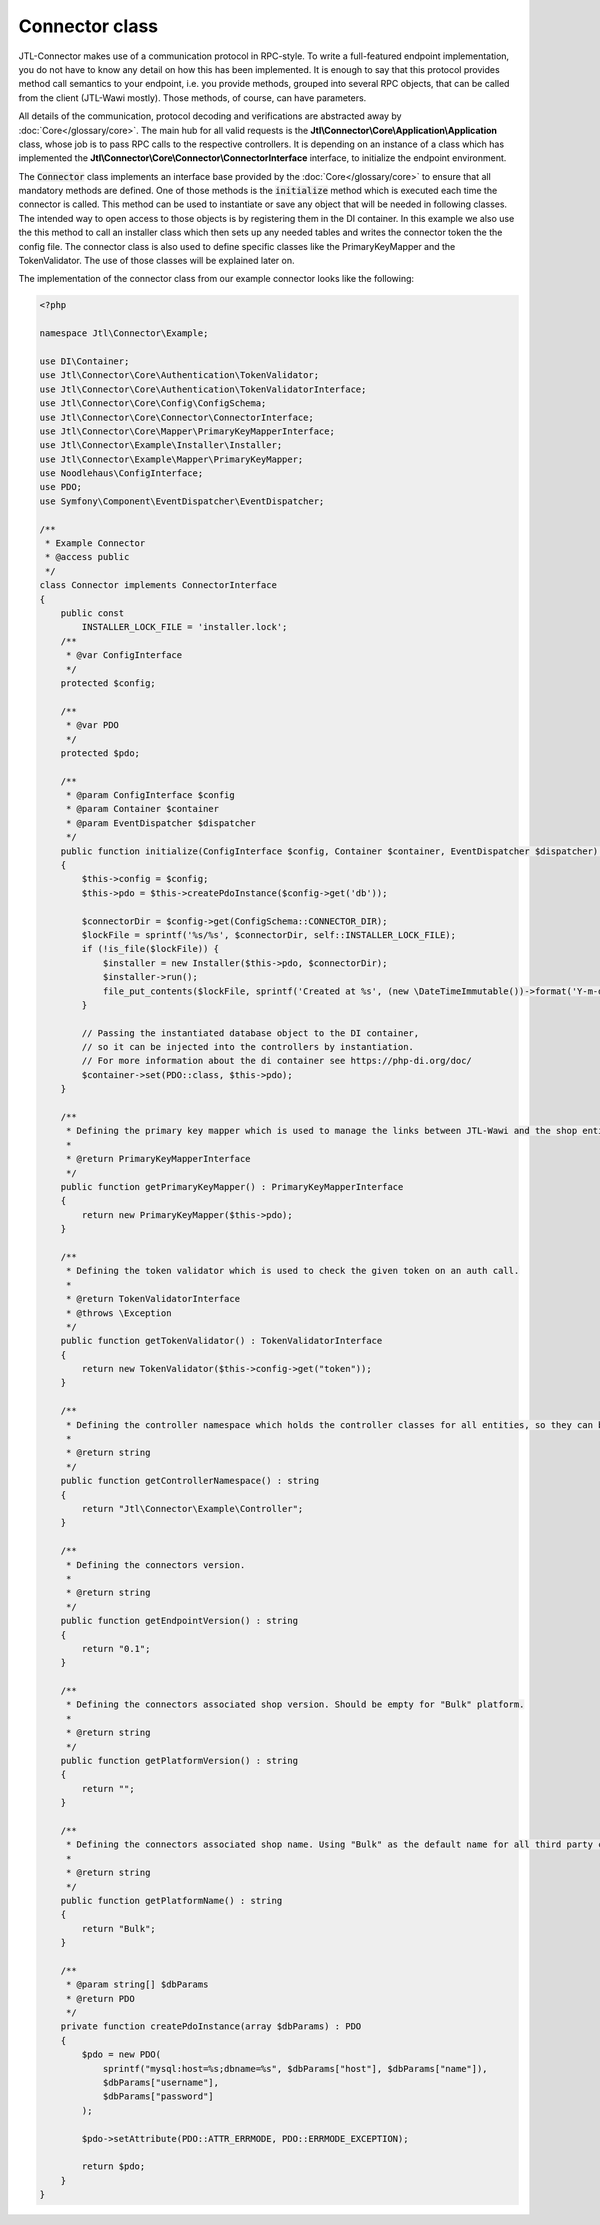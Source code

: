 .. _connector-class:

Connector class
===============

JTL-Connector makes use of a communication protocol in RPC-style.
To write a full-featured endpoint implementation, you do not have to know any detail on how this has been implemented.
It is enough to say that this protocol provides method call semantics to your endpoint, i.e. you provide methods, grouped into several RPC objects, that can be called from the client (JTL-Wawi mostly).
Those methods, of course, can have parameters.

All details of the communication, protocol decoding and verifications are abstracted away by :doc:`Core</glossary/core>`.
The main hub for all valid requests is the **Jtl\\Connector\\Core\\Application\\Application** class, whose job is to pass RPC calls to the respective controllers. It is depending on an instance of a class which has implemented the **Jtl\\Connector\\Core\\Connector\\ConnectorInterface** interface, to initialize the endpoint environment.

The :code:`Connector` class implements an interface base provided by the :doc:`Core</glossary/core>` to ensure that all mandatory methods are defined.
One of those methods is the :code:`initialize` method which is executed each time the connector is called. This method can be used to instantiate or save any object that will be needed in following classes. The intended way to open access to those objects is by registering them in the DI container.
In this example we also use the this method to call an installer class which then sets up any needed tables and writes the connector token the the config file.
The connector class is also used to define specific classes like the PrimaryKeyMapper and the TokenValidator.
The use of those classes will be explained later on.

The implementation of the connector class from our example connector looks like the following:

.. code-block:: php

    <?php

    namespace Jtl\Connector\Example;

    use DI\Container;
    use Jtl\Connector\Core\Authentication\TokenValidator;
    use Jtl\Connector\Core\Authentication\TokenValidatorInterface;
    use Jtl\Connector\Core\Config\ConfigSchema;
    use Jtl\Connector\Core\Connector\ConnectorInterface;
    use Jtl\Connector\Core\Mapper\PrimaryKeyMapperInterface;
    use Jtl\Connector\Example\Installer\Installer;
    use Jtl\Connector\Example\Mapper\PrimaryKeyMapper;
    use Noodlehaus\ConfigInterface;
    use PDO;
    use Symfony\Component\EventDispatcher\EventDispatcher;

    /**
     * Example Connector
     * @access public
     */
    class Connector implements ConnectorInterface
    {
        public const
            INSTALLER_LOCK_FILE = 'installer.lock';
        /**
         * @var ConfigInterface
         */
        protected $config;

        /**
         * @var PDO
         */
        protected $pdo;

        /**
         * @param ConfigInterface $config
         * @param Container $container
         * @param EventDispatcher $dispatcher
         */
        public function initialize(ConfigInterface $config, Container $container, EventDispatcher $dispatcher) : void
        {
            $this->config = $config;
            $this->pdo = $this->createPdoInstance($config->get('db'));

            $connectorDir = $config->get(ConfigSchema::CONNECTOR_DIR);
            $lockFile = sprintf('%s/%s', $connectorDir, self::INSTALLER_LOCK_FILE);
            if (!is_file($lockFile)) {
                $installer = new Installer($this->pdo, $connectorDir);
                $installer->run();
                file_put_contents($lockFile, sprintf('Created at %s', (new \DateTimeImmutable())->format('Y-m-d H:i:s')));
            }

            // Passing the instantiated database object to the DI container,
            // so it can be injected into the controllers by instantiation.
            // For more information about the di container see https://php-di.org/doc/
            $container->set(PDO::class, $this->pdo);
        }

        /**
         * Defining the primary key mapper which is used to manage the links between JTL-Wawi and the shop entities.
         *
         * @return PrimaryKeyMapperInterface
         */
        public function getPrimaryKeyMapper() : PrimaryKeyMapperInterface
        {
            return new PrimaryKeyMapper($this->pdo);
        }

        /**
         * Defining the token validator which is used to check the given token on an auth call.
         *
         * @return TokenValidatorInterface
         * @throws \Exception
         */
        public function getTokenValidator() : TokenValidatorInterface
        {
            return new TokenValidator($this->config->get("token"));
        }

        /**
         * Defining the controller namespace which holds the controller classes for all entities, so they can be found by the application.
         *
         * @return string
         */
        public function getControllerNamespace() : string
        {
            return "Jtl\Connector\Example\Controller";
        }

        /**
         * Defining the connectors version.
         *
         * @return string
         */
        public function getEndpointVersion() : string
        {
            return "0.1";
        }

        /**
         * Defining the connectors associated shop version. Should be empty for "Bulk" platform.
         *
         * @return string
         */
        public function getPlatformVersion() : string
        {
            return "";
        }

        /**
         * Defining the connectors associated shop name. Using "Bulk" as the default name for all third party connectors.
         *
         * @return string
         */
        public function getPlatformName() : string
        {
            return "Bulk";
        }

        /**
         * @param string[] $dbParams
         * @return PDO
         */
        private function createPdoInstance(array $dbParams) : PDO
        {
            $pdo = new PDO(
                sprintf("mysql:host=%s;dbname=%s", $dbParams["host"], $dbParams["name"]),
                $dbParams["username"],
                $dbParams["password"]
            );

            $pdo->setAttribute(PDO::ATTR_ERRMODE, PDO::ERRMODE_EXCEPTION);

            return $pdo;
        }
    }

